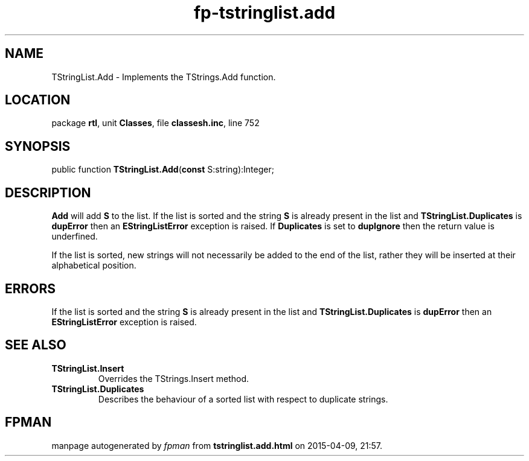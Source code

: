 .\" file autogenerated by fpman
.TH "fp-tstringlist.add" 3 "2014-03-14" "fpman" "Free Pascal Programmer's Manual"
.SH NAME
TStringList.Add - Implements the TStrings.Add function.
.SH LOCATION
package \fBrtl\fR, unit \fBClasses\fR, file \fBclassesh.inc\fR, line 752
.SH SYNOPSIS
public function \fBTStringList.Add\fR(\fBconst\fR S:string):Integer;
.SH DESCRIPTION
\fBAdd\fR will add \fBS\fR to the list. If the list is sorted and the string \fBS\fR is already present in the list and \fBTStringList.Duplicates\fR is \fBdupError\fR then an \fBEStringListError\fR exception is raised. If \fBDuplicates\fR is set to \fBdupIgnore\fR then the return value is underfined.

If the list is sorted, new strings will not necessarily be added to the end of the list, rather they will be inserted at their alphabetical position.


.SH ERRORS
If the list is sorted and the string \fBS\fR is already present in the list and \fBTStringList.Duplicates\fR is \fBdupError\fR then an \fBEStringListError\fR exception is raised.


.SH SEE ALSO
.TP
.B TStringList.Insert
Overrides the TStrings.Insert method.
.TP
.B TStringList.Duplicates
Describes the behaviour of a sorted list with respect to duplicate strings.

.SH FPMAN
manpage autogenerated by \fIfpman\fR from \fBtstringlist.add.html\fR on 2015-04-09, 21:57.

